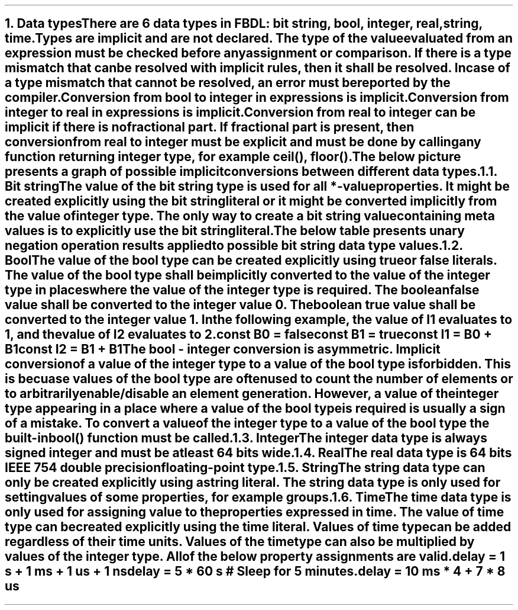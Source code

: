 .bp
.NH
.XN Data types
.LP
There are 6 data types in FBDL:
.BL
bit string,
.BL
bool,
.BL
integer,
.BL
real,
.BL
string,
.BL
time.
.LP
Types are implicit and are not declared.
The type of the value evaluated from an expression must be checked before any assignment or comparison.
If there is a type mismatch that can be resolved with implicit rules, then it shall be resolved.
In case of a type mismatch that cannot be resolved, an error must be reported by the compiler.
.LP
Conversion from bool to integer in expressions is implicit.
Conversion from integer to real in expressions is implicit.
Conversion from real to integer can be implicit if there is no fractional part.
If fractional part is present, then conversion from real to integer must be explicit and must be done by calling any function returning integer type, for example \f[CW]ceil(), floor()\f[].
.LP
The below picture presents a graph of possible implicit conversions between different data types.
.PS
copy "pic/grid"

scale = 2.54

r = 0.7

BOOL:  circle  "Bool"          rad r  at (xm65, y0)
BS:    circle  "Bit" "string"  rad r  at (x0, y35)
INT:   circle  "Integer"       rad r  at (x0, y0)
REAL:  circle  "Real"          rad r  at (x60, y0)

arrow from BOOL.e  to INT.w

arrow from INT.n to BS.s

arc -> rad 9  from REAL.nw  to INT.ne
arc -> rad 9  from INT.se   to REAL.sw

"Always (false -> 0, true -> 1)" at (xm34, y3)
"Always" at (x30, ym12)
"Always" at (x7, y20)
"Only if no fractional part" at (x32, y11)
.PE
.NH 2
.XN Bit string
.LP
The value of the bit string type is used for all \f[CB]*-value\fR properties.
It might be created explicitly using the bit string literal or it might be converted implicitly from the value of integer type.
The only way to create a bit string value containing meta values is to explicitly use the bit string literal.
.LP
The below table presents unary negation operation results applied to possible bit string data type values.
.TS
tab(;) center;
c s
c | c .
Bit string unary bitwise negation
_
\fBIn Value; Out Value\fR
_
\fC0;1
1;0
-;-
U;U
W;W
X;X
Z;Z
\fR
.TE
.
.TS
tab(;) center;
c s s s s s s s
c || c | c | c | c | c | c | c.
Bit string binary bitwise and (\fC&\fR) resolution
_
\fBOperands\fR;\fC0;1;-;U;W;X;Z
_
_
0;0;0;0;U;0;X;0
_
1;0;1;1;U;1;X;1
_
-;0;1;-;U;W;X;Z
_
U;U;U;U;U;U;U;U
_
W;0;1;X;U;W;X;W
_
X;X;X;X;U;X;X;X
_
Z;0;1;X;U;W;X;Z
.TE
.
.TS
tab(;) center;
c s s s s s s s
c || c | c | c | c | c | c | c.
Bit string binary bitwise or (\fC|\fR) resolution
_
\fBOperands\fR;\fC0;1;-;U;W;X;Z
_
_
0;0;1;0;U;0;X;0
_
1;1;1;1;U;1;X;1
_
-;0;1;-;U;W;X;Z
_
U;U;U;U;U;U;U;U
_
W;0;1;X;U;W;X;W
_
X;X;X;X;U;X;X;X
_
Z;0;1;X;U;W;X;Z
.TE
.
.TS
tab(;) center;
c s s s s s s s
c || c | c | c | c | c | c | c.
Bit string binary bitwise xor (\fC^\fR) resolution
_
\fBOperands\fR;\fC0;1;-;U;W;X;Z
_
_
0;0;1;0;U;0;X;0
_
1;1;0;1;U;1;X;1
_
-;0;1;-;U;W;X;Z
_
U;U;U;U;U;U;U;U
_
W;0;1;X;U;W;X;W
_
X;X;X;X;U;X;X;X
_
Z;0;1;X;U;W;X;Z
.TE
.NH 2
.XN Bool
.LP
The value of the bool type can be created explicitly using \fCtrue\fR or \fCfalse\fR literals.
The value of the bool type shall be implicitly converted to the value of the integer type in places where the value of the integer type is required.
The boolean \fCfalse\fR value shall be converted to the integer value 0.
The boolean \fCtrue\fR value shall be converted to the integer value 1.
In the following example, the value of \fCI1\fR evaluates to 1, and the value of I2 evaluates to 2.
.QP
\fC\f[CB]const\f[] B0 = \f[CB]false\f[]
.br
\f[CB]const\f[] B1 = \f[CB]true\f[]
.br
\f[CB]const\f[] I1 = B0 + B1
.br
\f[CB]const\f[] I2 = B1 + B1
\fR
.LP
The bool - integer conversion is asymmetric.
Implicit conversion of a value of the integer type to a value of the bool type is forbidden.
This is becuase values of the bool type are often used to count the number of elements or to arbitrarily enable/disable an element generation.
However, a value of the integer type appearing in a place where a value of the bool type is required is usually a sign of a mistake.
To convert a value of the integer type to a value of the bool type the built-in  \f[CB]bool\f[]\fC()\fR function must be called.
.NH 2
.XN Integer
.LP
The integer data type is always signed integer and must be at least 64 bits wide.
.NH 2
.XN Real
.LP
The real data type is 64 bits IEEE 754 double precision floating-point type.
.NH 2
.XN String
.LP
The string data type can only be created explicitly using a string literal.
The string data type is only used for setting values of some properties, for example \fCgroups\fR.
.NH 2
.XN Time
.LP
The time data type is only used for assigning value to the properties expressed in time.
The value of time type can be created explicitly using the time literal.
Values of time type can be added regardless of their time units.
Values of the time type can also be multiplied by values of the integer type.
All of the below property assignments are valid.
.QP
\fC\f[CB]delay\f[] = 1 \f[CB]s\f[] + 1 \f[CB]ms\f[] + 1 \f[CB]us\f[] + 1 \f[CB]ns\f[]
.br
\fC\f[CB]delay\f[] = 5 * 60 \f[CB]s\f[] \f[CI]# Sleep for 5 minutes.\fC
.br
\fC\f[CB]delay\f[] = 10 \f[CB]ms\f[] * 4 + 7 * 8 \f[CB]us\f[]
